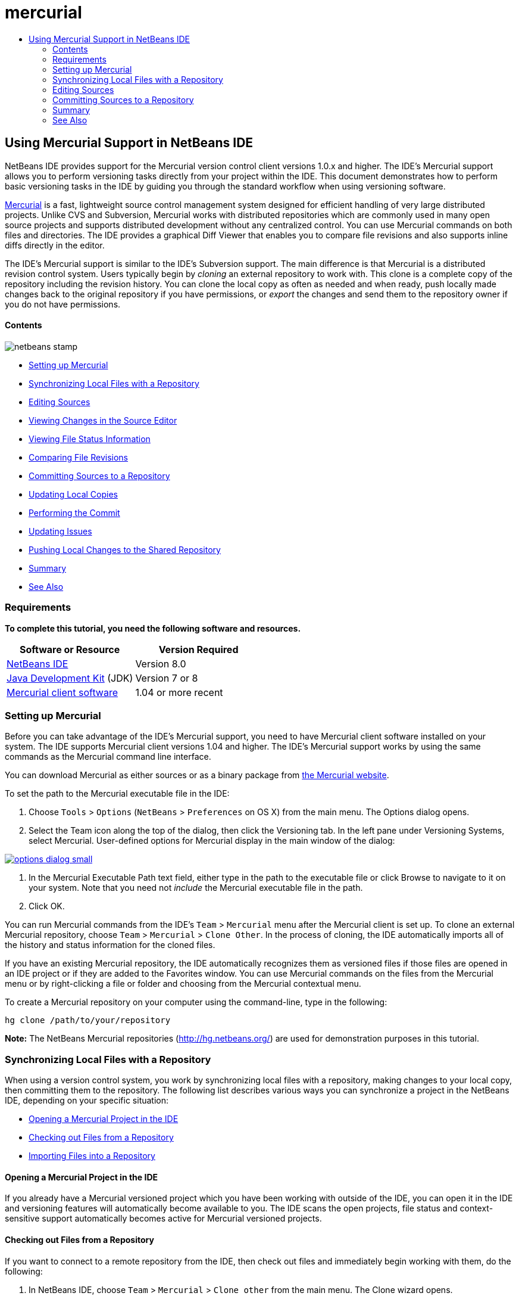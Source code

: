 // 
//     Licensed to the Apache Software Foundation (ASF) under one
//     or more contributor license agreements.  See the NOTICE file
//     distributed with this work for additional information
//     regarding copyright ownership.  The ASF licenses this file
//     to you under the Apache License, Version 2.0 (the
//     "License"); you may not use this file except in compliance
//     with the License.  You may obtain a copy of the License at
// 
//       http://www.apache.org/licenses/LICENSE-2.0
// 
//     Unless required by applicable law or agreed to in writing,
//     software distributed under the License is distributed on an
//     "AS IS" BASIS, WITHOUT WARRANTIES OR CONDITIONS OF ANY
//     KIND, either express or implied.  See the License for the
//     specific language governing permissions and limitations
//     under the License.
//

= mercurial
:jbake-type: page
:jbake-tags: old-site, needs-review
:jbake-status: published
:keywords: Apache NetBeans  mercurial
:description: Apache NetBeans  mercurial
:toc: left
:toc-title:

== Using Mercurial Support in NetBeans IDE

NetBeans IDE provides support for the Mercurial version control client versions 1.0.x and higher. The IDE's Mercurial support allows you to perform versioning tasks directly from your project within the IDE. This document demonstrates how to perform basic versioning tasks in the IDE by guiding you through the standard workflow when using versioning software.

link:http://www.selenic.com/mercurial/wiki/[Mercurial] is a fast, lightweight source control management system designed for efficient handling of very large distributed projects. Unlike CVS and Subversion, Mercurial works with distributed repositories which are commonly used in many open source projects and supports distributed development without any centralized control. You can use Mercurial commands on both files and directories. The IDE provides a graphical Diff Viewer that enables you to compare file revisions and also supports inline diffs directly in the editor.

The IDE's Mercurial support is similar to the IDE's Subversion support. The main difference is that Mercurial is a distributed revision control system. Users typically begin by _cloning_ an external repository to work with. This clone is a complete copy of the repository including the revision history. You can clone the local copy as often as needed and when ready, push locally made changes back to the original repository if you have permissions, or _export_ the changes and send them to the repository owner if you do not have permissions.

==== Contents

image:netbeans-stamp.png[title="Content on this page applies to the NetBeans IDE 8.0"]

* link:#settingUp[Setting up Mercurial]
* link:#synchronizing[Synchronizing Local Files with a Repository]
* link:#editing[Editing Sources]
* link:#viewingChanges[Viewing Changes in the Source Editor]
* link:#viewingFileStatus[Viewing File Status Information]
* link:#comparing[Comparing File Revisions]
* link:#committing[Committing Sources to a Repository]
* link:#updating[Updating Local Copies]
* link:#committing[Performing the Commit]
* link:#issues[Updating Issues]
* link:#pushing[Pushing Local Changes to the Shared Repository]
* link:#summary[Summary]
* link:#seeAlso[See Also]

=== Requirements

*To complete this tutorial, you need the following software and resources.*

|===
|Software or Resource |Version Required 

|link:https://netbeans.org/downloads/index.html[NetBeans IDE] |Version 8.0 

|link:http://www.oracle.com/technetwork/java/javase/downloads/index.html[Java Development Kit] (JDK) |Version 7 or 8 

|link:http://www.selenic.com/mercurial/[Mercurial client software] |1.04 or more recent 
|===

=== Setting up Mercurial

Before you can take advantage of the IDE's Mercurial support, you need to have Mercurial client software installed on your system. The IDE supports Mercurial client versions 1.04 and higher. The IDE's Mercurial support works by using the same commands as the Mercurial command line interface.

You can download Mercurial as either sources or as a binary package from link:http://www.selenic.com/mercurial/[the Mercurial website].

To set the path to the Mercurial executable file in the IDE:

1. Choose `Tools` > `Options` (`NetBeans` > `Preferences` on OS X) from the main menu. The Options dialog opens.
2. Select the Team icon along the top of the dialog, then click the Versioning tab. In the left pane under Versioning Systems, select Mercurial. User-defined options for Mercurial display in the main window of the dialog:

link:options-dialog.png[image:options-dialog-small.png[]]

3. In the Mercurial Executable Path text field, either type in the path to the executable file or click Browse to navigate to it on your system. Note that you need not _include_ the Mercurial executable file in the path.
4. Click OK.

You can run Mercurial commands from the IDE's `Team` > `Mercurial` menu after the Mercurial client is set up. To clone an external Mercurial repository, choose `Team` > `Mercurial` > `Clone Other`. In the process of cloning, the IDE automatically imports all of the history and status information for the cloned files.

If you have an existing Mercurial repository, the IDE automatically recognizes them as versioned files if those files are opened in an IDE project or if they are added to the Favorites window. You can use Mercurial commands on the files from the Mercurial menu or by right-clicking a file or folder and choosing from the Mercurial contextual menu.

To create a Mercurial repository on your computer using the command-line, type in the following:

[source,java]
----

hg clone /path/to/your/repository
----

*Note:* The NetBeans Mercurial repositories (link:http://hg.netbeans.org/[http://hg.netbeans.org/]) are used for demonstration purposes in this tutorial.

=== Synchronizing Local Files with a Repository

When using a version control system, you work by synchronizing local files with a repository, making changes to your local copy, then committing them to the repository. The following list describes various ways you can synchronize a project in the NetBeans IDE, depending on your specific situation:

* link:#opening[Opening a Mercurial Project in the IDE]
* link:#checking[Checking out Files from a Repository]
* link:#importing[Importing Files into a Repository]

==== Opening a Mercurial Project in the IDE

If you already have a Mercurial versioned project which you have been working with outside of the IDE, you can open it in the IDE and versioning features will automatically become available to you. The IDE scans the open projects, file status and context-sensitive support automatically becomes active for Mercurial versioned projects.

==== Checking out Files from a Repository

If you want to connect to a remote repository from the IDE, then check out files and immediately begin working with them, do the following:

1. In NetBeans IDE, choose `Team` > `Mercurial` > `Clone other` from the main menu. The Clone wizard opens.

link:clone-repository.png[image:clone-repository-small.png[]]

*Note:* The IDE's drop-down menus are context-sensitive, i.e. the available options depend on the item currently selected. Therefore, if you are already working within a Mercurial project, you can choose `Team` > `Remote` > `Clone Other` from the main menu.

2. In Repository URL, enter the path to the repository (e.g. `http://hg.netbeans.org/main`).
3. In the User and Password fields that the Clone wizard displays, enter your netbeans.org username and password.

link:clone-username.png[image:clone-username-small.png[]]

4. If you are using a proxy, be sure to click the Proxy Configuration button and enter any required information in the Options dialog box. When you are certain your connection settings to the repository are correct, click Next.
5. In the second step, click Change to the right of the Default Push Path field. The Change Push Path dialog box opens.

link:clone-push.png[image:clone-push-small.png[]]

6. Modify your default push entry by adding your NetBeans username and password and changing the protocol to `https`.
7. Click Set Path. The Change Push Path dialog box closes.
8. Click Next to pass to the third step of the wizard.
9. In the Parent Directory field, enter a location on your computer where you want repository files to be checked out to (alternatively, you can use the Browse button).

link:clone-destination.png[image:clone-destination-small.png[]]

*Note:* If you are running Windows, be careful of the path length that you specify; i.e., `C:\Documents and Settings\myName\My Documents\NetBeans\etc\etc` can cause an unsuccessful clone due to very long file paths. Try using `C:\` instead.

10. Leave the Scan for NetBeans Projects after Checkout option selected, then click Finish to initiate the check out action.
The IDE checks out the specified sources and the IDE's status bar indicates the progress of the files downloading from the repository to your local working directory. You can also view files as they are being checked out from the Output window (Ctrl-4 on Windows/Command-4 on OS X).

*Note:* If the checked out sources contain NetBeans projects, a dialog box appears prompting you to open them in the IDE. If the sources do not contain a project, the dialog appears prompting you to create a new project from the sources and then open them in the IDE. If you create a new project for such sources, select the appropriate project category (in the New Project wizard) and then use the With Existing Sources option within that category.

==== Importing Files into a Repository

Alternately, you can import a project you have been working on in the IDE to a remote repository, then continue to work on it in the IDE after it has become synchronized.

*Note:* While you are actually _exporting_ files from your system, the term 'import' is used in version control systems to signify that files are being _imported into_ a repository.

To import a project to a repository:

1. From the Projects window (Ctrl-1 on Windows/Command-1 on OS X), select an unversioned project and choose `Team` > `Mercurial` > `Initialize Repository` from the node's right-click menu. The Repository root path dialog box opens.

link:repositoryrootpath.png[image:repositoryrootpath.png[]]

2. Specify the repository folder in which you want to place the project in the repository. A folder containing the name of your project is suggested for you in the Root Path text field by default.
3. Click OK to initiate the Mercurial initialize action.
Upon clicking OK, the IDE uploads the project files to the repository.
Choose Window > Output to open the Output window and view the progress.

link:output.png[image:output-small.png[]]

*Note:* After the project files are placed under Mercurial version control, they get registered in the repository as `Locally New`. The new files and their status can be viewed by clicking on `Mercurial` > `Show changes` from the right-click menu.

link:status.png[image:status-small.png[]]

4. Choose `Mercurial` > `Commit` from the project's right-click menu to commit these project files to the Mercurial repository. The Commit - [ProjectName] dialog box opens.

link:commit-dialog.png[image:commit-dialog-small.png[]]

5. Type your message in the Commit Message text area and click Commit.

*Note:* The committed files are placed together with the `.hg` directory in the Mercurial repository directory. The commit details are available in the IDE Output window (Ctrl-4 on Windows/Command-4 on OS X).

=== Editing Sources

Once you have a Mercurial versioned project opened in the IDE, you can begin making changes to sources. As with any project opened in NetBeans IDE, you can open files in the Source Editor by double-clicking on their nodes, as they appear in the IDE's windows (e.g. Projects (Ctrl-1 on Windows/Command-1 on OS X), Files (Ctrl-2 on Windows/Command-2 on OS X), Favorites (Ctrl-3 on Windows/Command-3 on OS X) windows).

When working with sources in the IDE, there are various UI components at your disposal, which aid in both viewing and operating version control commands:

* link:#viewingChanges[Viewing Changes in the Source Editor]
* link:#viewingFileStatus[Viewing File Status Information]
* link:#comparing[Comparing File Revisions]
* link:#merging[Merging File Revisions]

==== Viewing Changes in the Source Editor

When you open a versioned file in the IDE's Source Editor, you can view real-time changes occurring to your file as you modify it against your previously checked-out base version from the repository. As you work, the IDE uses color encoding in the Source Editor's margins to convey the following information:

|===
|*Blue* (       ) |Indicates lines that have been changed since the earlier revision. 

|*Green* (       ) |Indicates lines that have been added since the earlier revision. 

|*Red* (       ) |Indicates lines that have been removed since the earlier revision. 
|===

The Source Editor's left margin shows changes occurring on a line-by-line basis. When you modify a given line, changes are immediately shown in the left margin.

You can click on a color grouping in the margin to call versioning commands. For example, the screen capture below left shows widgets available to you when clicking a red icon, indicating that lines have been removed from your local copy.

The Source Editor's right margin provides you with an overview that displays changes made to your file as a whole, from top to bottom. Color encoding is generated immediately when you make changes to your file.

Note that you can click on a specific point within the margin to bring your inline cursor immediately to that location in the file. To view the number of lines affected, hover your mouse over the colored icons in the right margin:

|===
|link:left-ui.png[image:left-ui-small.png[]]
*Left margin* |link:right-ui.png[image:right-ui-small.png[]]
*Right margin* 
|===

==== Viewing File Status Information

When you are working in the Projects (Ctrl-1 on Windows/Command-1 on OS X), Files (Ctrl-2 on Windows/Command-2 on OS X), Favorites (Ctrl-3 on Windows/Command-3 on OS X), or Versioning windows, the IDE provides several visual features that aid in viewing status information about your files. In the example below, notice how the badge (e.g. image:blue-badge.png[]), color of the file name, and adjacent status label, all coincide with each other to provide you with a simple but effective way to keep track of versioning information on your files:

image:badge-example.png[]

*Note:* Status labels are textual indication of file status in the Versioning, Projects, and Files windows. To display status labels, choose View > Show Versioning Labels from the main toolbar.

Badges, color coding, file status labels, and perhaps most importantly, the Versioning window all contribute to your ability to effectively view and manage and versioning information in the IDE.

* link:#badges[Badges and Color Coding]
* link:#fileStatus[File Status Labels]
* link:#versioning[The Versioning Window]

===== Badges and Color Coding

Badges are applied to project, folder, and package nodes and inform you of the status of files contained within that node:

The following table displays the color scheme used for badges:

|===
|UI Component |Description 

|*Blue Badge* (image:blue-badge.png[]) |Indicates the presence of files that have been locally modified, added or deleted. For packages, this badge applies only to the package itself and not its subpackages. For projects or folders, the badge indicates changes within that item, or any of the contained subfolders. 

|*Red Badge* (image:red-badge.png[]) |Marks projects, folders or packages that contain _conflicting_ files (i.e. local versions that conflict with versions maintained in the repository). For packages, this badge applies only to the package itself and not its subpackages. For projects or folders, the badge indicates conflicts within that item, or any of the contained subfolders. 
|===

Color coding is applied to file names in order to indicate their current status against the repository:

|===
|Color |Example |Description 

|*Blue* |image:blue-text.png[] |Indicates that the file has been locally modified. 

|*Green* |image:green-text.png[] |Indicates that the file has been locally added. 

|*Red* |image:red-text.png[] |Indicates that the file contains conflicts between your local working copy and the repository's version. 

|*Gray* |image:gray-text.png[] |Indicates that the file is ignored by Mercurial and will not be included in versioning commands (e.g. Update and Commit). Files can only be made to be ignored if they have not yet been versioned. 

|*Strike-Through* |image:strike-through-text.png[] |Indicates that the file is excluded from commit operations. Strike-through text only appears in specific locations, such as the Versioning window or Commit dialog, when you choose to exclude individual files from a commit action. Such files are still affected by other Mercurial commands, such as Update. 
|===

===== File Status Labels

File status labels provide a textual indication of the status of versioned files in the IDE's windows. By default, the IDE displays status (new, modified, ignored, etc.) and folder information in gray text to the right of files, as they are listed in windows. You can, however, modify this format to suit your own needs. For example, if you want to add revision numbers to status labels, do the following:

1. Choose `Tools` > `Options` (`NetBeans` > `Preferences` on OS X) from the main menu. The Options window opens.
2. Select the Team button along the top of the window, then click the Versioning tab beneath it. Make sure Mercurial is selected beneath Versioning Systems in the left panel.
3. To reformat status labels so that only status and folder display to the right of files, rearrange the contents of the Status Label Format text field to the following:
[source,java]
----

[{status}; {folder}]
----
Click OK. Status labels now list file status and folder (where applicable):

image:file-labels.png[]

File status labels can be toggled on and off by choosing `View` > `Show Versioning Labels` from the main menu.

===== The Versioning Window

The Mercurial Versioning window provides you with a real-time list of all of the changes made to files within a selected folder of your local working copy. It opens by default in the bottom panel of the IDE, listing added, deleted or modified files.

To open the Versioning window, select a versioned file or folder (e.g. from the Projects, Files, or Favorites window) and either choose `Mercurial` > `Show Changes` from the right-click menu, or choose `Team` > `Mercurial` > `Show Changes` from the main menu. The following window appears in the bottom of the IDE:

image:versioning-window.png[]

By default, the Versioning window displays a list of all modified files within the selected package or folder. Using the buttons in the toolbar, you can choose to display all changes or limit the list of displayed files to either locally or remotely modified files. You can also click the column headings above the listed files to sort the files by name, status or location.

The Versioning window toolbar also includes buttons that enable you to invoke the most common Mercurial tasks on all files displayed in the list. The following table lists the Mercurial commands available in the toolbar of the Versioning window:

|===
|Icon |Name |Function 

|image:refresh.png[] |*Refresh Status* |Refreshes the status of the selected files and folders. Files displayed in the Versioning window can be refreshed to reflect any changes that may have been made externally. 

|image:diff.png[] |*Diff All* |Opens the Diff Viewer providing you with a side-by-side comparison of your local copies and the versions maintained in the repository. 

|image:update.png[] |*Update All* |Updates all selected files from the repository. 

|image:commit.png[] |*Commit All* |Enables you to commit local changes to the repository. 
|===

You can access other Mercurial commands in the Versioning window by selecting a table row that corresponds to a modified file, and choosing a command from the right-click menu.

For example, you can perform the following actions on a file:

|===
|* *Show Annotations*: Displays author and revision number information in the left margin of files opened in the Source Editor.
 |image:annotations.png[] 

|* *Revert Modifications*: Opens the Revert Modifications dialog which you can use to specify parameters for reverting any local changes to revisions maintained in the repository.
 |link:search-rev.png[image:search-rev-small.png[]] 
|===

==== Comparing File Revisions

Comparing file revisions is a common task when working with versioned projects. The IDE enables you to compare revisions by using the Diff command, which is available from the right-click menu of a selected item (`Mercurial` > `Diff` > `Diff To Base` or `Mercurial` > `Diff` > `Diff To Revision`), as well as from the Versioning window. In the Versioning window, you can perform diffs by either double-clicking a listed file, otherwise you can click the Diff All icon (image:diff.png[]) located in the toolbar at the top.

When you perform a diff, a graphical Diff Viewer opens for the selected file(s) and revisions in the IDE's main window. The Diff Viewer displays two copies in side-by-side panels. The more current copy appears on the right side, so if you are comparing a repository revision against your working copy, the working copy displays in the right panel:

link:diff-viewer.png[image:diff-viewer-small.png[]]

The Diff Viewer makes use of the same link:#viewingChanges[color encoding] used elsewhere to display version control changes. In the screen capture displayed above, the green block indicates content that has been added to the more current revision. The red block indicates that content from the earlier revision has been removed from the later. Blue indicates that changes have occurred within the highlighted line(s).

Also, when performing a diff on a group of files, such as on a project, package, or folder, or when clicking Diff All (image:diff.png[]), you can switch between diffs by clicking files listed in the upper region of the Diff Viewer.

The Diff Viewer also provides you with the following functionality:

* link:#makeChanges[Make Changes to your Local Working Copy]
* link:#navigateDifferences[Navigate Among Differences]

===== Make Changes to your Local Working Copy

If you are performing a diff on your local working copy, the IDE enables you to make changes directly from within the Diff Viewer. To do so, you can either place your cursor within the right pane of the Diff Viewer and modify your file accordingly, otherwise make use of the inline icons that display adjacent to each highlighted change:

|===
|*Replace* (image:insert.png[]): |Inserts the highlighted text from the previous revision into the current revision 

|*Move All* (image:arrow.png[]): |Reverts the file's current revision to the state of the selected previous revision 

|*Remove* (image:remove.png[]): |Removes the highlighted text from the current revision so that it mirrors the previous revision 
|===

===== Navigate among Differences between Compared Files

If your diff contains multiple differences, you can navigate among them by using the arrow icons displayed in the toolbar. The arrow icons enable you to view differences as they appear from top to bottom:

|===
|*Previous* (image:diff-prev.png[]): |Goes to previous difference displayed in the diff 

|*Next* (image:diff-next.png[]): |Goes to next difference displayed in the diff 
|===

==== Merging File Revisions

NetBeans IDE enables you to merge changes between repository revisions and your local working copy. Specifically, this combines two separate changesets in a repository into a new changeset that describes how they combine.

1. In the Projects, Files, or Favorites window, right-click the files or folders on which you want to perform the merge operation and choose `Mercurial` > `Branch/Tag` > `Merge Changes`. The Merge with Revision dialog displays.
2. In the Choose From Revisions drop-down list, select the revision. You are porting all changes made on a local working copy file from the time it was created.
3. Ensure the Description, Author, and Date data are correct.

link:mercurial-merge.png[image:mercurial-merge-small.png[]]

4. Click Merge. The IDE incorporates any differences found between the repository revisions and your local copy of the file. If merge conflicts occur, the file's status is updated to link:#resolving[Merge Conflict] to indicate this.

*Note:* After merging revisions to your local working copy, you must still commit changes using the Commit command in order for them to be added to the repository.

=== Committing Sources to a Repository

After making changes to sources, you commit them to the repository. It is generally a good idea to update any copies you have against the repository prior to performing a commit in order to ensure that conflicts do not arise. Conflicts can occur however, and should be thought of as a natural event when numerous developers are working on a project simultaneously. The IDE provides flexible support that enables you to perform all of these functions. It also provides a Conflict Resolver which allows you to safely deal with any conflicts as they occur.

* link:#updating[Updating Local Copies]
* link:#performing[Performing the Commit]
* link:#issues[Updating Issues]
* link:#pushing[Pushing Local Changes to the Shared Repository]

==== Updating Local Copies

You can perform updates by choosing `Team` > `Update` from the main menu.

To perform an update on sources that you have modified, you can click the Update All icon (image:update.png[]), which displays in the toolbars located at the top of both the link:#versioning[Versioning Window], as well as the link:#comparing[Diff Viewer]. Any changes that may have occurred in the repository are displayed in the Versioning Output window.

==== Performing the Commit

After editing source files, performing an update and resolving any conflicts, you commit files from your local working copy to the repository. The IDE enables you to call the commit command in the following ways:

* From the Projects, Files or Favorites windows, right-click new or modified items and choose `Mercurial` > `Commit`.
* From the Versioning window or Diff Viewer, click the Commit All (image:commit.png[]) button located in the toolbar.

The Commit dialog opens, displaying files that are about to be committed to the repository:

link:mercurial-commit-dialog.png[image:mercurial-commit-dialog-small.png[]]

The Commit dialog lists:

* all locally modified files
* all files that have been deleted locally
* all new files (i.e. files that do not yet exist in the repository)
* all files that you have renamed. Mercurial handles renamed files by deleting the original file, and creating a duplicate using the new name.

From the Commit dialog, it is possible to specify whether to exclude individual files from the commit. To do so, click the Commit Action column of a selected file and choose Exclude from Commit from the drop-down list.

To perform the commit:

1. Type in a commit message in the Commit Message text area. Alternatively, click the Recent Messages ( image:recent-msgs.png[] ) icon located in the upper right corner to view and select from a list of messages that you have previously used.
2. After specifying actions for individual files, click Commit. The IDE executes the commit and sends your local changes to the repository. The IDE's status bar, located in the bottom right of the interface, displays as the commit action takes place. Upon a successful commit, versioning badges disappear in the Projects, Files and Favorites windows, and the color encoding of committed files returns to black.

==== Updating Issues

You can update an issue by associating your commit action with an existing issue in your repository's issue tracker. To do so, click on the Update Issue heading in the Commit dialog box to expand it, then specify the following:

* *Issue Tracker:* Specify the issue tracker that your repository uses, by selecting an issue tracker from the drop-down list. The drop-down provides you with a list of all issue trackers registered with the IDE. If your repository's issue tracker is not registered, click the New button to register it.
* *Issue:* Specify the issue ID. You can do this by typing in the ID, or part of the description.

You can also specify the following options:

* *Resolve as FIXED:* When selected, the status of the issue is marked as Resolved.
* *Add Commit Message from Above:* When selected, the commit message is added to the issue.
* *Add Revision Information to the Issue:* When selected, the issue is updated to include the revision information such as the author, date, etc. You can click Change Format to modify the format of the revision information that is added to the issue.
* *Add Issue Information to Commit Message:* When selected, the issue ID and summary are added to the commit message. You can click Change Format to modify the format of the issue information that is added to the message.
* *After Commit:* When selected, the issue is updated after you commit the changes.
* *After Push:* When selected, the issue is updated only after the changes are pushed to the repository.

==== Pushing Local Changes to the Shared Repository

Before pushing changes that you have committed locally to the shared repository, you need to synchronize your local repository with the shared repository. To do this with the Fetch command, choose `Team` > (`Mercurial` >) `Remote` > `Fetch` from the main menu. After you perform a successful Fetch, your local repository becomes synchronized with the shared repository.

To push changes, choose `Team` > (`Mercurial` >) `Remote` > `Push Current Branch`, `Team` > (`Mercurial` >) `Remote` > `Push All Branches`, or `Team` > (`Mercurial` >) `Remote` > `Push` from the main menu. The output from a successful Push will list any changesets created.

*Note:* Since you maintain a copy of the entire repository on your system, the general practice is to make multiple commits to your local repository and only after the particular task is complete, perform the push to the shared repository.

=== Summary

This tutorial showed how to perform basic versioning tasks in the IDE by guiding you through the standard workflow when using the IDE's Mercurial support. It demonstrated how to set up a versioned project and perform basic tasks on versioned files while introducing you to some of the Mercurial specific features included in the IDE.

link:/about/contact_form.html?to=3&subject=Feedback:%20Using%20Mercurial%20Support%20in%20NetBeans%20IDE[Send Feedback on This Tutorial]


=== See Also

For related material see the following documents:

* link:http://wiki.netbeans.org/HgNetBeansSources[Using Mercurial to work with NetBeans Sources in the IDE]
* link:mercurial-queues.html[Using Mercurial Queues Support in NetBeans IDE]
* link:http://www.oracle.com/pls/topic/lookup?ctx=nb8000&id=NBDAG234[Versioning Applications with Version Control] in _Developing Applications with NetBeans IDE_

NOTE: This document was automatically converted to the AsciiDoc format on 2018-03-13, and needs to be reviewed.
